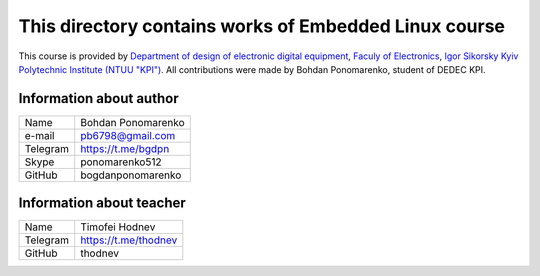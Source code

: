 **This directory contains works of Embedded Linux course**
==========================================================

This course is provided by `Department of design of electronic digital equipment <http://keoa.kpi.ua/>`_, `Faculy of Electronics <https://fel.kpi.ua>`_, `Igor Sikorsky Kyiv Polytechnic Institute (NTUU "KPI") <https://kpi.ua>`_. All contributions were made by Bohdan Ponomarenko, student of DEDEC KPI.

Information about author
^^^^^^^^^^^^^^^^^^^^^^^^

+------------------------+--------------------------+
| Name                   | Bohdan Ponomarenko       |
+------------------------+--------------------------+
| e-mail                 | pb6798@gmail.com         |
+------------------------+--------------------------+
| Telegram               | https://t.me/bgdpn       |
+------------------------+--------------------------+
| Skype                  | ponomarenko512           |
+------------------------+--------------------------+
| GitHub                 | bogdanponomarenko        |
+------------------------+--------------------------+

Information about teacher
^^^^^^^^^^^^^^^^^^^^^^^^^

+------------------------+--------------------------+
| Name                   | Timofei Hodnev           |
+------------------------+--------------------------+
| Telegram               | https://t.me/thodnev     |
+------------------------+--------------------------+
| GitHub                 | thodnev                  |
+------------------------+--------------------------+

